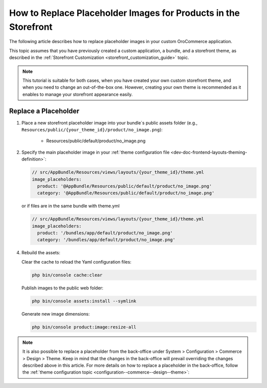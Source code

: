 .. _dev-doc-frontend-storefront-customization-replace-placeholders:

How to Replace Placeholder Images for Products in the Storefront
================================================================


The following article describes how to replace placeholder images in your custom OroCommerce application.

This topic assumes that you have previously created a custom application, a bundle, and a storefront theme, as described in the :ref:`Storefront Customization <storefront_customization_guide>` topic.

.. note:: This tutorial is suitable for both cases, when you have created your own custom storefront theme, and when you need to change an out-of-the-box one. However, creating your own theme is recommended as it enables to manage your storefront appearance easily.

Replace a Placeholder
---------------------

1. Place a new storefront placeholder image into your bundle`s public assets folder (e.g.,  ``Resources/public/{your_theme_id}/product/no_image.png``):

    - Resources/public/default/product/no_image.png

2. Specify the main placeholder image in your :ref:`theme configuration file <dev-doc-frontend-layouts-theming-definition>`:

   .. code-block:: yaml


      // src/AppBundle/Resources/views/layouts/{your_theme_id}/theme.yml
      image_placeholders:
        product: '@AppBundle/Resources/public/default/product/no_image.png'
        category: '@AppBundle/Resources/public/default/product/no_image.png'

   or if files are in the same bundle with theme.yml

   .. code-block:: yaml


      // src/AppBundle/Resources/views/layouts/{your_theme_id}/theme.yml
      image_placeholders:
        product: '/bundles/app/default/product/no_image.png'
        category: '/bundles/app/default/product/no_image.png'

4. Rebuild the assets:

   Clear the cache to reload the Yaml configuration files:

   .. code-block:: none

      php bin/console cache:clear

   Publish images to the public web folder:

   .. code-block:: none

      php bin/console assets:install --symlink

   Generate new image dimensions:

   .. code-block:: none

      php bin/console product:image:resize-all


.. note:: It is also possible to replace a placeholder from the back-office under System > Configuration > Commerce > Design > Theme. Keep in mind that the changes in the back-office will prevail overriding the changes described above in this article. For more details on how to replace a placeholder in the back-office, follow the :ref:`theme configuration topic <configuration--commerce--design--theme>`:

